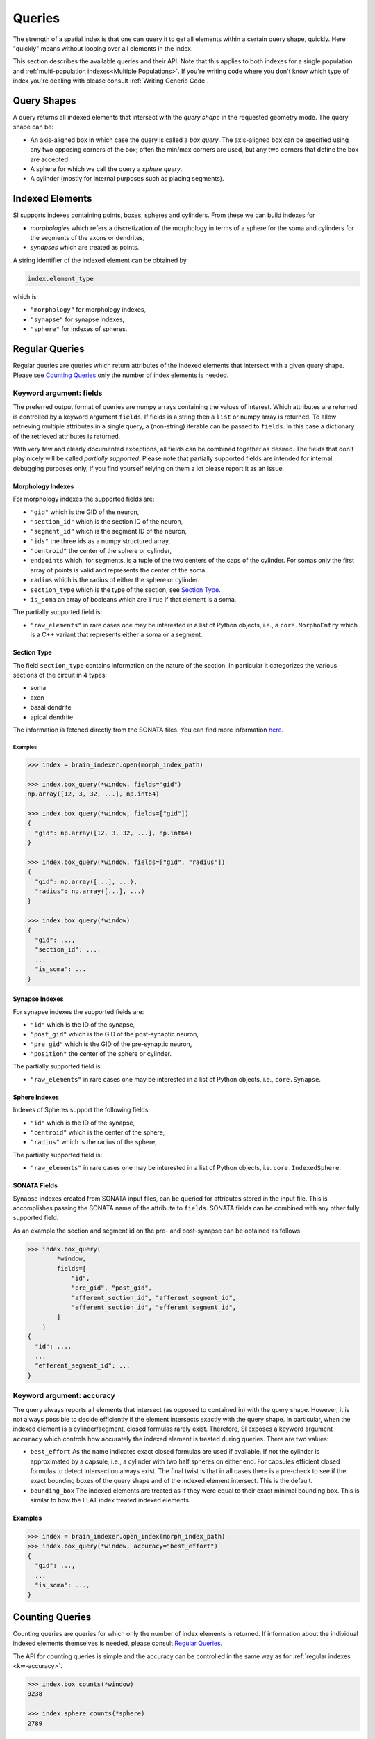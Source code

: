 .. _`Queries`:

Queries
=======
The strength of a spatial index is that one can query it to get all elements
within a certain query shape, quickly. Here "quickly" means without looping
over all elements in the index.

This section describes the available queries and their API. Note that this
applies to both indexes for a single population and
:ref:`multi-population indexes<Multiple Populations>`. If you're writing code
where you don't know which type of index you're dealing with please consult
:ref:`Writing Generic Code`.

Query Shapes
------------
A query returns all indexed elements that intersect with the *query shape* in
the requested geometry mode. The query shape can be:

* An axis-aligned box in which case the query is called a *box query*. The
  axis-aligned box can be specified using any two opposing corners of the box;
  often the min/max corners are used, but any two corners that define the box
  are accepted.

* A sphere for which we call the query a *sphere query*.

* A cylinder (mostly for internal purposes such as placing segments).

Indexed Elements
----------------
SI supports indexes containing points, boxes, spheres and cylinders. From these
we can build indexes for

* *morphologies* which refers a discretization of the morphology in terms of a
  sphere for the soma and cylinders for the segments of the axons or dendrites,

* *synapses* which are treated as points.

A string identifier of the indexed element can be obtained by

.. code-block:: python

    index.element_type

which is

* ``"morphology"`` for morphology indexes,
* ``"synapse"`` for synapse indexes,
* ``"sphere"`` for indexes of spheres.


Regular Queries
---------------
Regular queries are queries which return attributes of the indexed elements
that intersect with a given query shape. Please see `Counting Queries`_ only
the number of index elements is needed.

Keyword argument: fields
~~~~~~~~~~~~~~~~~~~~~~~~
The preferred output format of queries are numpy arrays containing the values
of interest. Which attributes are returned is controlled by a keyword argument
``fields``. If fields is a string then a ``list`` or numpy array is returned.
To allow retrieving multiple attributes in a single query, a (non-string)
iterable can be passed to ``fields``. In this case a dictionary of the
retrieved attributes is returned.

With very few and clearly documented exceptions, all fields can be combined
together as desired. The fields that don't play nicely will be called
*partially supported*. Please note that partially supported fields are
intended for internal debugging purposes only, if you find yourself relying on
them a lot please report it as an issue.

Morphology Indexes
^^^^^^^^^^^^^^^^^^
For morphology indexes the supported fields are:

* ``"gid"`` which is the GID of the neuron,
* ``"section_id"`` which is the section ID of the neuron,
* ``"segment_id"`` which is the segment ID of the neuron,
* ``"ids"`` the three ids as a numpy structured array,
* ``"centroid"`` the center of the sphere or cylinder,
* ``endpoints`` which, for segments, is a tuple of the two centers of the caps
  of the cylinder. For somas only the first array of points is valid and
  represents the center of the soma.
* ``radius`` which is the radius of either the sphere or cylinder.
* ``section_type`` which is the type of the section, see `Section Type`_.
* ``is_soma`` an array of booleans which are ``True`` if that element is a soma.

The partially supported field is:

* ``"raw_elements"`` in rare cases one may be interested in a list
  of Python objects, i.e., a ``core.MorphoEntry`` which is a C++
  variant that represents either a soma or a segment.

Section Type
^^^^^^^^^^^^
The field ``section_type`` contains information on the nature of the section.
In particular it categorizes the various sections of the circuit in 4 types:

* soma
* axon
* basal dendrite
* apical dendrite

The information is fetched directly from the SONATA files. You can find
more information 
`here <https://github.com/AllenInstitute/sonata/blob/master/docs/SONATA_DEVELOPER_GUIDE.md#representing-biophysical-neuron-morphologies>`_.


Examples
++++++++

.. code-block:: python

    >>> index = brain_indexer.open(morph_index_path)

    >>> index.box_query(*window, fields="gid")
    np.array([12, 3, 32, ...], np.int64)

    >>> index.box_query(*window, fields=["gid"])
    {
      "gid": np.array([12, 3, 32, ...], np.int64)
    }

    >>> index.box_query(*window, fields=["gid", "radius"])
    {
      "gid": np.array([...], ...),
      "radius": np.array([...], ...)
    }

    >>> index.box_query(*window)
    {
      "gid": ...,
      "section_id": ...,
      ...
      "is_soma": ...
    }


Synapse Indexes
^^^^^^^^^^^^^^^
For synapse indexes the supported fields are:

* ``"id"`` which is the ID of the synapse,
* ``"post_gid"`` which is the GID of the post-synaptic neuron,
* ``"pre_gid"`` which is the GID of the pre-synaptic neuron,
* ``"position"`` the center of the sphere or cylinder.

The partially supported field is:

* ``"raw_elements"`` in rare cases one may be interested in a list
  of Python objects, i.e., ``core.Synapse``.


Sphere Indexes
^^^^^^^^^^^^^^
Indexes of Spheres support the following fields:

* ``"id"`` which is the ID of the synapse,
* ``"centroid"`` which is the center of the sphere,
* ``"radius"`` which is the radius of the sphere,

The partially supported field is:

* ``"raw_elements"`` in rare cases one may be interested in a list
  of Python objects, i.e. ``core.IndexedSphere``.



SONATA Fields
^^^^^^^^^^^^^
Synapse indexes created from SONATA input files, can be queried for attributes
stored in the input file. This is accomplishes passing the SONATA name of the
attribute to ``fields``. SONATA fields can be combined with any other fully
supported field.

As an example the section and segment id on the pre- and post-synapse can be
obtained as follows:

.. code-block:: python

   >>> index.box_query(
           *window,
           fields=[
               "id",
               "pre_gid", "post_gid",
               "afferent_section_id", "afferent_segment_id",
               "efferent_section_id", "efferent_segment_id",
           ]
       )
   {
     "id": ...,
     ...
     "efferent_segment_id": ...
   }


.. _`kw-accuracy`:

Keyword argument: accuracy
~~~~~~~~~~~~~~~~~~~~~~~~~~
The query always reports all elements that intersect (as opposed
to contained in) with the query shape. However, it is not always possible to
decide efficiently if the element intersects exactly with the query shape. In
particular, when the indexed element is a cylinder/segment, closed formulas
rarely exist. Therefore, SI exposes a keyword argument ``accuracy`` which
controls how accurately the indexed element is treated during queries. There
are two values:

* ``best_effort``  As the name indicates exact closed formulas are used if
  available. If not the cylinder is approximated by a capsule, i.e., a
  cylinder with two half spheres on either end. For capsules efficient
  closed formulas to detect intersection always exist. The final twist is
  that in all cases there is a pre-check to see if the exact bounding boxes
  of the query shape and of the indexed element intersect. This is the default.

* ``bounding_box`` The indexed elements are treated as if they were
  equal to their exact minimal bounding box. This is similar to how the FLAT
  index treated indexed elements.

Examples
^^^^^^^^

.. code-block:: python

    >>> index = brain_indexer.open_index(morph_index_path)
    >>> index.box_query(*window, accuracy="best_effort")
    {
      "gid": ...,
      ...
      "is_soma": ...,
    }

Counting Queries
----------------
Counting queries are queries for which only the number of index elements is
returned. If information about the individual indexed elements themselves is
needed, please consult `Regular Queries`_.

The API for counting queries is simple and the accuracy can be controlled in
the same way as for :ref:`regular indexes <kw-accuracy>`.

.. code-block:: python

   >>> index.box_counts(*window)
   9238

   >>> index.sphere_counts(*sphere)
   2789

Keyword argument: group_by
~~~~~~~~~~~~~~~~~~~~~~~~~~
For synapse indexes a special mode of counting is supported. For indexes of
synapses from N source populations into a single target population, one can
group the synapses by the GID of the target neuron; and then count the number
of synapses per target GID.

This is enabled through the keyword argument ``group_by="post_gid"``.

.. code-block:: python

   # The keys of the dictionary are the target GIDs, and
   # the values are the number of synapses are contained in
   # `box` with the specified target GID.
   >>> index.box_counts(*box, group_by="post_gid")
   {
     2379: 23,
     293: 1,
     ...
   }

Existence Queries
-----------------
A variant of counting queries is to know if no element intersects the query shape. This
could be implemented as:

.. code-block:: python

    >>> index.box_counts(*box) == 0

However, this can't take advantage of the short circuiting trick, i.e., to
return ``True`` as soon as the first element has been found. Therefore,
brain-indexer provides a method for this.

.. code-block:: python

    >>> index.box_empty(*box)
    >>> index.sphere_empty(*sphere)

Both methods support the keyword argument ``accuracy``, see :ref:`regular indexes <kw-accuracy>`.
